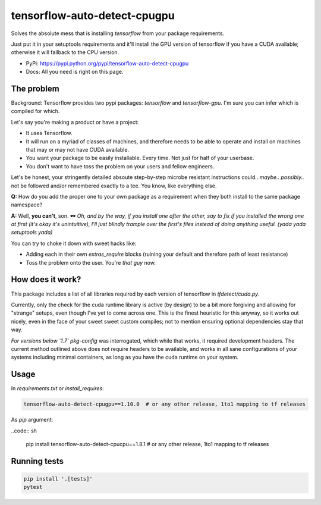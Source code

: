 tensorflow-auto-detect-cpugpu
=============================

Solves the absolute mess that is installing `tensorflow` from your package requirements.

Just put it in your setuptools requirements and it'll install the GPU version of tensorflow if you have a CUDA
available; otherwise it will fallback to the CPU version.

|ci-badge| |coverage-badge|

- PyPi: https://pypi.python.org/pypi/tensorflow-auto-detect-cpugpu
- Docs: All you need is right on this page.


The problem
-----------

Background: Tensorflow provides two pypi packages: `tensorflow` and `tensorflow-gpu`.
I'm sure you can infer which is compiled for which.

Let's say you're making a product or have a project:

- It uses Tensorflow.

- It will run on a myriad of classes of machines, and therefore needs to be able to operate and install on machines that may or may not have CUDA available.

- You want your package to be easily installable. Every time. Not just for half of your userbase.

- You don't want to have toss the problem on your users and fellow engineers.

Let's be honest, your stringently detailed absoute step-by-step microbe resistant instructions could.. *maybe..*
*possibly..* not be followed and/or remembered exactly to a tee. You know, like everything else.

**Q:** How do you add the proper one to your own package as a requirement when they both install to the same package namespace?

**A:** Well, **you can't**, son. 🕶  *Oh, and by the way, if you install one after the other, say to fix if you installed
the wrong one at first (it's okay it's unintuitive), I'll just blindly trample over the first's files instead of doing
anything useful. (yada yada setuptools yada)*

You can try to choke it down with sweet hacks like:

- Adding each in their own `extras_require` blocks
  (ruining your default and therefore path of least resistance)

- Toss the problem onto the user. You're *that guy* now.


How does it work?
-----------------

This package includes a list of all libraries required by each version of tensorflow in `tfdetect/cuda.py`.

Currently, only the check for the cuda runtime library is active (by design) to be a bit more forgiving and allowing for
"strange" setups, even though I've yet to come across one. This is the finest heuristic for this anyway, so it works out
nicely, even in the face of your sweet sweet custom compiles; not to mention ensuring optional dependencies stay that way.

*For versions below `1.7`* `pkg-config` was interrogated, which while that works, it required development headers.
The current method outlined above does not require headers to be available, and works in all sane configurations of
your systems including minimal containers, as long as you have the cuda runtime on your system.


Usage
-----

In `requirements.txt` or `install_requires`:

.. code:: sh

    tensorflow-auto-detect-cpugpu==1.10.0  # or any other release, 1to1 mapping to tf releases

As `pip` argument:

..code:: sh

    pip install tensorflow-auto-detect-cpucpu==1.8.1  # or any other release, 1to1 mapping to tf releases


Running tests
-------------

.. code:: sh

    pip install '.[tests]'
    pytest


.. |ci-badge| image:: https://circleci.com/gh/akatrevorjay/tensorflow-auto-detect-cpugpu.svg?style=svg
   :target: https://circleci.com/gh/akatrevorjay/tensorflow-auto-detect-cpugpu
.. |coverage-badge| image:: https://coveralls.io/repos/akatrevorjay/tensorflow-auto-detect-cpugpu/badge.svg?branch=develop&service=github
   :target: https://coveralls.io/github/akatrevorjay/tensorflow-auto-detect-cpugpu?branch=develop

